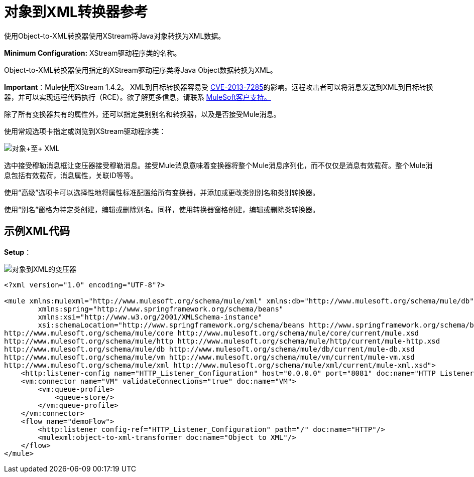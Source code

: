 = 对象到XML转换器参考
:keywords: anypoint studio, transformers

////
测试样例5 / Dec / 2016 GH  - 加载并正确部署
////

使用Object-to-XML转换器使用XStream将Java对象转换为XML数据。

*Minimum Configuration:* XStream驱动程序类的名称。

Object-to-XML转换器使用指定的XStream驱动程序类将Java Object数据转换为XML。

*Important*：Mule使用XStream 1.4.2。 XML到目标转换器容易受 link:http://www.securityfocus.com/bid/64760[CVE-2013-7285]的影响。远程攻击者可以将消息发送到XML到目标转换器，并可以实现远程代码执行（RCE）。欲了解更多信息，请联系 link:http://www.mulesoft.com/support-and-services/mule-esb-support-license-subscription[MuleSoft客户支持。]

除了所有变换器共有的属性外，还可以指定类别别名和转换器，以及是否接受Mule消息。

使用常规选项卡指定或浏览到XStream驱动程序类：

image:object+to+XML.png[对象+至+ XML]

选中接受穆勒消息框让变压器接受穆勒消息。接受Mule消息意味着变换器将整个Mule消息序列化，而不仅仅是消息有效载荷。整个Mule消息包括有效载荷，消息属性，关联ID等等。

使用“高级”选项卡可以选择性地将属性标准配置给所有变换器，并添加或更改类别别名和类别转换器。

使用“别名”窗格为特定类创建，编辑或删除别名。同样，使用转换器窗格创建，编辑或删除类转换器。

== 示例XML代码

*Setup*：

image:object-to-xml-transformer.png[对象到XML的变压器]

[source,xml,linenums]
----
<?xml version="1.0" encoding="UTF-8"?>

<mule xmlns:mulexml="http://www.mulesoft.org/schema/mule/xml" xmlns:db="http://www.mulesoft.org/schema/mule/db" xmlns:vm="http://www.mulesoft.org/schema/mule/vm" xmlns:http="http://www.mulesoft.org/schema/mule/http" xmlns="http://www.mulesoft.org/schema/mule/core" xmlns:doc="http://www.mulesoft.org/schema/mule/documentation"
	xmlns:spring="http://www.springframework.org/schema/beans"
	xmlns:xsi="http://www.w3.org/2001/XMLSchema-instance"
	xsi:schemaLocation="http://www.springframework.org/schema/beans http://www.springframework.org/schema/beans/spring-beans-current.xsd
http://www.mulesoft.org/schema/mule/core http://www.mulesoft.org/schema/mule/core/current/mule.xsd
http://www.mulesoft.org/schema/mule/http http://www.mulesoft.org/schema/mule/http/current/mule-http.xsd
http://www.mulesoft.org/schema/mule/db http://www.mulesoft.org/schema/mule/db/current/mule-db.xsd
http://www.mulesoft.org/schema/mule/vm http://www.mulesoft.org/schema/mule/vm/current/mule-vm.xsd
http://www.mulesoft.org/schema/mule/xml http://www.mulesoft.org/schema/mule/xml/current/mule-xml.xsd">
    <http:listener-config name="HTTP_Listener_Configuration" host="0.0.0.0" port="8081" doc:name="HTTP Listener Configuration"/>
    <vm:connector name="VM" validateConnections="true" doc:name="VM">
        <vm:queue-profile>
            <queue-store/>
        </vm:queue-profile>
    </vm:connector>
    <flow name="demoFlow">
        <http:listener config-ref="HTTP_Listener_Configuration" path="/" doc:name="HTTP"/>
        <mulexml:object-to-xml-transformer doc:name="Object to XML"/>
    </flow>
</mule>
----

